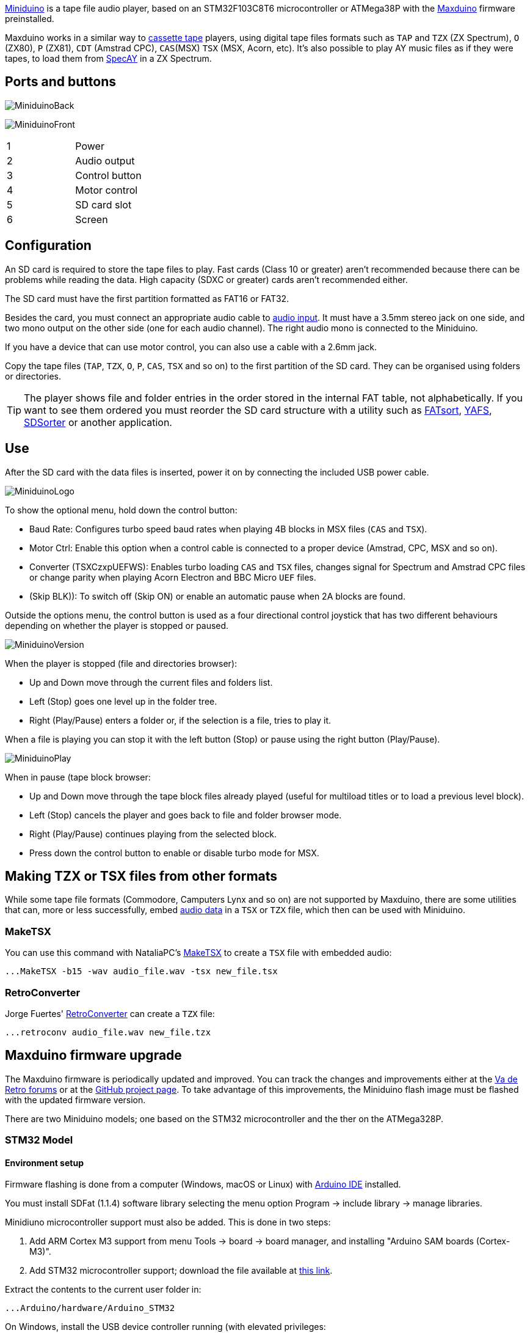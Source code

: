 https://www.antoniovillena.es/store/product/miniduino/[Miniduino] is a tape file audio player, based on an STM32F103C8T6 microcontroller or ATMega38P with the https://github.com/rcmolina/MaxDuino_BETA[Maxduino] firmware preinstalled.

Maxduino works in a similar way to https://es.wikipedia.org/wiki/Casete[cassette tape] players, using digital tape files formats such as `TAP` and `TZX` (ZX Spectrum), `O` (ZX80), `P` (ZX81), `CDT` (Amstrad CPC), `CAS`(MSX) `TSX` (MSX, Acorn, etc). It's also possible to play AY music files as if they were tapes, to load them from http://www.specay.co.uk[SpecAY] in a ZX Spectrum.

== Ports and buttons

[.text-center]
image:img/MiniduinoBack.jpg[scaledwidth=50%]

[.text-center]
image:img/MiniduinoFront.jpg[scaledwidth=50%]

[cols=2*]
|===
|1
|Power
|2
|Audio output
|3
|Control button
|4
|Motor control
|5
|SD card slot
|6
|Screen
|===

<<<

== Configuration

An SD card is required to store the tape files to play. Fast cards (Class 10 or greater) aren't recommended because there can be problems while reading the data. High capacity (SDXC or greater) cards aren't recommended either.

The SD card must have the first partition formatted as FAT16 or FAT32.

Besides the card, you must connect an appropriate audio cable to <<#_ports_and_connectors,audio input>>. It must have a 3.5mm stereo jack on one side, and two mono output on the other side (one for each audio channel). The right audio mono is connected to the Miniduino.

If you have a device that can use motor control, you can also use a cable with a 2.6mm jack.

Copy the tape files (`TAP`, `TZX`, `O`, `P`, `CAS`, `TSX` and so on) to the first partition of the SD card. They can be organised using folders or directories.

[TIP]
====
The player shows file and folder entries in the order stored in the internal FAT table, not alphabetically. If you want to see them ordered you must reorder the SD card structure with a utility such as https://fatsort.sourceforge.io/[FATsort], https://www.luisrios.eti.br/public/en_us/projects/yafs/[YAFS], http://www.trustfm.net/software/utilities/SDSorter.phpp[SDSorter] or another application.
====

<<<

== Use

After the SD card with the data files is inserted, power it on by connecting the included USB power cable.

[.text-center]
image:img/MiniduinoLogo.jpg[scaledwidth=30%]

To show the optional menu, hold down the control button:

- Baud Rate: Configures turbo speed baud rates when playing 4B blocks in MSX files (`CAS` and `TSX`).
- Motor Ctrl: Enable this option when a control cable is connected to a proper device (Amstrad, CPC, MSX and so on).
- Converter (TSXCzxpUEFWS): Enables turbo loading `CAS` and `TSX` files, changes signal for Spectrum and Amstrad CPC files or change parity when playing Acorn Electron and BBC Micro `UEF` files.
- (Skip BLK)): To switch off (Skip ON) or enable an automatic pause when 2A blocks are found.

Outside the options menu, the control button is used as a four directional control joystick that has two different behaviours depending on whether the player is stopped or paused.

[.text-center]
image:img/MiniduinoVersion.jpg[scaledwidth=30%]

When the player is stopped (file and directories browser):

- Up and Down move through the current files and folders list.
- Left (Stop) goes one level up in the folder tree.
- Right (Play/Pause) enters a folder or, if the selection is a file, tries to play it.

<<<

When a file is playing you can stop it with the left button (Stop) or pause using the right button (Play/Pause).

[.text-center]
image:img/MiniduinoPlay.jpg[scaledwidth=30%]

When in pause (tape block browser:

- Up and Down move through the tape block files already played (useful for multiload titles or to load a previous level block).
- Left (Stop) cancels the player and goes back to file and folder browser mode.
- Right (Play/Pause) continues playing from the selected block.
- Press down the control button to enable or disable turbo mode for MSX.

== Making TZX or TSX files from other formats

While some tape file formats (Commodore, Camputers Lynx and so on) are not supported by Maxduino, there are some utilities that can, more or less successfully, embed <<#_audio_file_conversion,audio data>> in a `TSX` or `TZX` file, which then can be used with Miniduino.

=== MakeTSX

You can use this command with NataliaPC's https://github.com/nataliapc/makeTSX/releases[MakeTSX] to create a `TSX` file with embedded audio:

[source,shell]
----
...MakeTSX -b15 -wav audio_file.wav -tsx new_file.tsx
----

=== RetroConverter

Jorge Fuertes' https://github.com/jorgefuertes/retroconverter/releases[RetroConverter] can create a `TZX` file:

[source,shell]
----
...retroconv audio_file.wav new_file.tzx
----

<<<

== Maxduino firmware upgrade

The Maxduino firmware is periodically updated and improved. You can track the changes and improvements either at the  https://www.va-de-retro.com/foros/viewtopic.php?t=5541&start=9999[Va de Retro forums] or at the https://github.com/rcmolina/MaxDuino_BETA[GitHub project page]. To take advantage of this improvements, the Miniduino flash image must be flashed with the updated firmware version.

There are two Miniduino models; one based on the STM32 microcontroller and the ther on the ATMega328P.

<<<

=== STM32 Model

==== Environment setup

Firmware flashing is done from a computer (Windows, macOS or Linux) with https://www.arduino.cc/en/software[Arduino IDE] installed.

You must install SDFat (1.1.4) software library selecting the menu option Program -> include library -> manage libraries.

Minidiuno microcontroller support must also be added. This is done in two steps:

. Add ARM Cortex M3 support from menu Tools -> board -> board manager, and installing "Arduino SAM boards (Cortex-M3)".
. Add STM32 microcontroller support; download the file available at https://github.com/rogerclarkmelbourne/Arduino_STM32/archive/master.zip[this link].

Extract the contents to the current user folder in:

[source,shell]
----
...Arduino/hardware/Arduino_STM32
----

On Windows, install the USB device controller running (with elevated privileges:

[source,shell]
----
 ...\drivers\win\install_drivers.bat
----

On Linux, install with root privileges the necessary `udev` rules:

[source,shell]
----
...tools/linux/install.sh
----

On macOS, if Miniduino doesn't appear as a USB device in Arduino ID when connected it may be necessary to install https://github.com/libusb/libusb/wiki[libusb].

<<<

Last, on Mac or Linux, the file `maple_upload` inside `Arduino_STM32` must be edited with a text editor. Those lines do not work:

[source,shell]
----
if [ $# -eq 5 ]; then
    dfuse_addr="--dfuse-address $5"
else
    dfuse_addr=""
fi
----

They must be changed to:

[source,shell]
----
dfuse_addr=""
----

<<<

==== Upgrade

After the environment is ready, download the software from the https://github.com/rcmolina/MaxDuino_BETA[official repository in GitHub].

[NOTE]
====
The Miniduino player with STM32 microcontroller is only supported from version 1.65 and up.
====

Load the project file with Arduino IDE (for example `MaxDuino_v1.69.ino`).

Ensure that all logo entries in `userSTM32Config.h` file are commented out except for Miniduino.

[source,c]
----
...
//#define tanque4
//#define tanque1
//#define dostanques
//#define cablemax
//#define sony
#define miniduino
...
----

Connect the Miniduino device to the computer using the USB cable, and find the assigned port, typically called something like "Maple Mini" (for example: COM5 Maple Mini)

Fom the "Tools" menu set these options:

[source]
----
Board: Generic STM32F103C Series.
Variant: STM32F103C8 (20k RAM, 64k Flash).
Upload Method: STM32duino bootloader.
CPU Speed: 72Mhz (Normal).
Optimize: Smallest (default).
Port: <Previously identified port>.
----

Last, click on the firmware load button and wait for a few seconds while the project is compiled and loaded into the device.

If everything has been done correctly the Miniduino will restart and show on the screen the new firmware version.

<<<

=== ATMega328P Model

==== Environment setup

*Requirements*:


- One https://en.wikipedia.org/wiki/Hex_key[hex key] with the right socket size for the cover screws
- USBasp flash programmer


[.text-center]
image:img/usbasp.jpg[scaledwidth=40%]

Also, firmware flashing is done from a computer (Windows, Mac, Linux) with https://www.arduino.cc/en/software[Arduino IDE] installed.

You must install SDFat (1.1.4) software library selecting the menu option Program -> include library -> manage libraries.

==== Upgrade

After you have the environment ready, download the software from the https://github.com/rcmolina/MaxDuino_BETA[official repository in GitHub]


Load the project file with Arduino IDE (for example `MaxDuino_v1.69.ino`).

Check in the file `userconfig.h` that all logo entries are commented except for Miniduino and, if not, change them.

[source,c]
----
...
//#define tanque4
//#define tanque1
//#define dostanques
//#define cablemax
//#define sony
#define miniduino
...
----

<<<

Connect the Miniduino device to the USBasp programmer, making sure that the connector is in the right position (i.e VCC with VCC, MOSI with MOSI, GND witch GND, etc.), and connect the USB adapter to the computer

[.text-center]
image:img/usbasp_2.jpg[scaledwidth=50%]

Set the following options in the "Tools" menu:

[source]
----
Board: Arduino Pro or Pro Mini
Processor: ATmega328P (5V,16 Mhz)

Programmer: "USBasp"
----

Last, hold down the 'Shift' key on the computer while clicking the firmware load button. Wait for a few seconds until the project is compiled and loaded into the device.

If everything was done correctly the Miniduino will restart and show on the screen the new firmware version.

